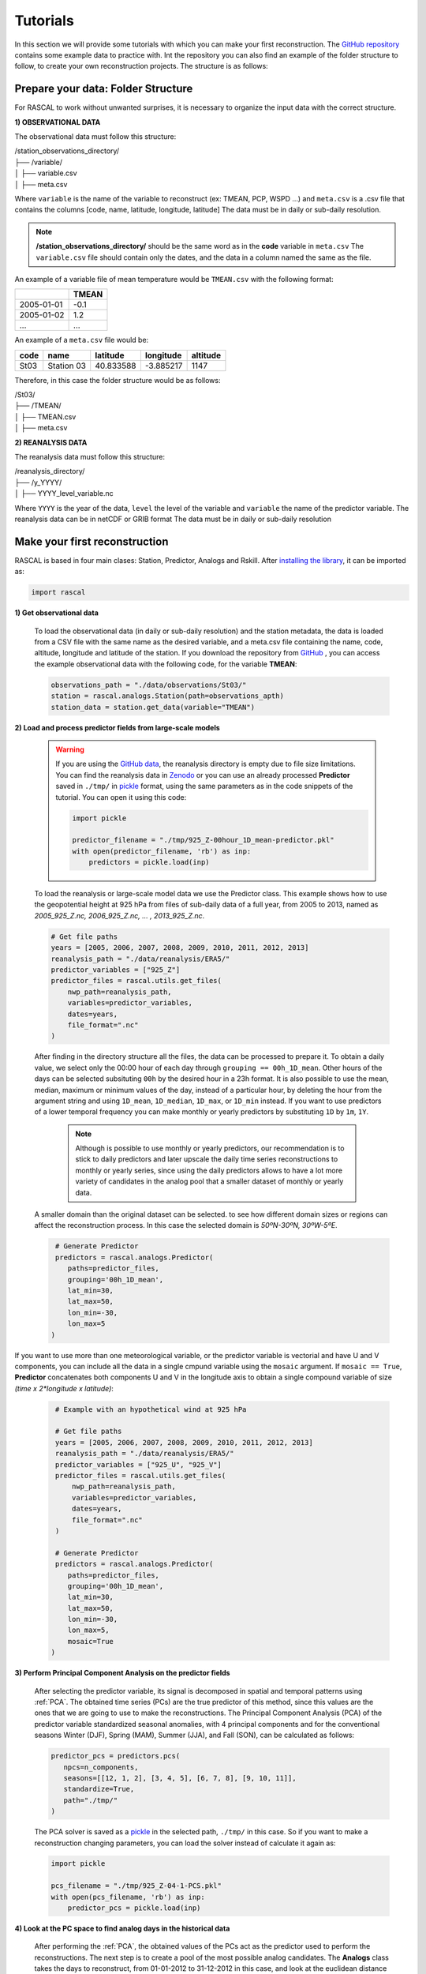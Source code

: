 Tutorials
===================

In this section we will provide some tutorials with which you can make your first reconstruction. The `GitHub repository <https://github.com/alvaro-gc95/RASCAL>`_ contains some example data to practice with.
Int the repository you can also find an example of the folder structure to follow, to create your own reconstruction projects. The structure is as follows:


Prepare your data: Folder Structure
-------------------------------------

For RASCAL to work without unwanted surprises, it is necessary to organize the input data with the correct structure.

**1) OBSERVATIONAL DATA**

The observational data must follow this structure:


| /station_observations_directory/
| ├── /variable/
| │ ├── variable.csv
| │ ├── meta.csv

Where ``variable`` is the name of the variable to reconstruct (ex: TMEAN, PCP, WSPD ...)
and ``meta.csv`` is a .csv file that contains the columns [code, name, latitude, longitude, latitude]
The data must be in daily or sub-daily resolution.

.. note::
    **/station_observations_directory/** should be the same word as in the **code** variable in ``meta.csv``
    The ``variable.csv`` file should contain only the dates, and the data in a column named the same as the file.
   
   
An example of a variable file of mean temperature would be ``TMEAN.csv`` with the following format:

+-------------+---------------+
|             |     TMEAN     |
+=============+===============+
| 2005-01-01  |     -0.1      |
+-------------+---------------+
| 2005-01-02  |      1.2      |
+-------------+---------------+
|     ...     |      ...      |
+-------------+---------------+

An example of a ``meta.csv`` file would be:

+-------------+---------------+-------------+---------------+-------------+
|    code     |     name      |   latitude  |   longitude   |  altitude   |
+=============+===============+=============+===============+=============+
|    St03     |  Station 03   |   40.833588 |   -3.885217   |    1147     |
+-------------+---------------+-------------+---------------+-------------+


Therefore, in this case the folder structure would be as follows:

| /St03/
| ├── /TMEAN/
| │ ├── TMEAN.csv
| │ ├── meta.csv


**2) REANALYSIS DATA**

The reanalysis data must follow this structure:

| /reanalysis_directory/
| ├── /y_YYYY/
| │ ├── YYYY_level_variable.nc

Where ``YYYY`` is the year of the data,
``level`` the level of the variable and 
``variable`` the name of the predictor variable.
The reanalysis data can be in netCDF or GRIB format
The data must be in daily or sub-daily resolution


Make your first reconstruction
------------------------------------

RASCAL is based in four main clases: Station, Predictor, Analogs and Rskill. After `installing the library <https://rascalv100.readthedocs.io/en/latest/installation.html#installation-via-pypi>`_, it can be imported as:

.. code-block:: python

   import rascal


**1) Get observational data**

   To load the observational data (in daily or sub-daily resolution) and the station metadata, the data is loaded from a CSV file with the same name as the desired variable, and a meta.csv file containing the name, code, altitude, longitude and latitude of the station. If you download the repository from `GitHub <https://github.com/alvaro-gc95/RASCAL>`_ , you can access the example observational data with the following code, for the variable **TMEAN**:

   .. code-block:: python
   
      observations_path = "./data/observations/St03/"
      station = rascal.analogs.Station(path=observations_apth)
      station_data = station.get_data(variable="TMEAN")


**2) Load and process predictor fields from large-scale models**


   .. warning::
       If you are using the `GitHub data <https://github.com/alvaro-gc95/RASCAL/tree/master/data>`_, the reanalysis directory is empty due to file size limitations. You can find the reanalysis data in `Zenodo <https://zenodo.org/records/10592595>`_ or you can use an already processed **Predictor** saved in ``./tmp/`` in `pickle <https://docs.python.org/3/library/pickle.html>`_ format, using the same parameters as in the code snippets of the tutorial. You can open it using this code:

       .. code-block:: python 
    
           import pickle 
       
           predictor_filename = "./tmp/925_Z-00hour_1D_mean-predictor.pkl"
           with open(predictor_filename, 'rb') as inp:
               predictors = pickle.load(inp)


   To load the reanalysis or large-scale model data we use the Predictor class. This example shows how to use the geopotential height at 925 hPa from files of sub-daily data of a full year, from 2005 to 2013, named as *2005_925_Z.nc, 2006_925_Z.nc, ... , 2013_925_Z.nc*. 
   
   .. code-block:: python
   
      # Get file paths
      years = [2005, 2006, 2007, 2008, 2009, 2010, 2011, 2012, 2013]
      reanalysis_path = "./data/reanalysis/ERA5/"
      predictor_variables = ["925_Z"]
      predictor_files = rascal.utils.get_files(
          nwp_path=reanalysis_path,
          variables=predictor_variables,
          dates=years,
          file_format=".nc"
      )

   
   After finding in the directory structure all the files, the data can be processed to prepare it. To obtain a daily value, we select only the 00:00 hour of each day through ``grouping == 00h_1D_mean``. Other hours of the days can be selected subsituting ``00h`` by the desired hour in a 23h format. It is also possible to use the mean, median, maximum or minimum values of the day, instead of a particular hour, by deleting the hour from the argument string and using ``1D_mean``, ``1D_median``, ``1D_max``, or ``1D_min`` instead. If you want to use predictors of a lower temporal frequency you can make monthly or yearly predictors by substituting ``1D`` by ``1m``, ``1Y``.
   
    .. note::

       Although is possible to use monthly or yearly predictors, our recommendation is to stick to daily predictors and later upscale the daily time series reconstructions to monthly or yearly series, since using the daily predictors allows to have a lot more variety of candidates in the analog pool that a smaller dataset of monthly or yearly data. 
   

   A smaller domain than the original dataset can be selected. to see how different domain sizes or regions can affect the reconstruction process. In this case the selected domain is *50ºN-30ºN, 30ºW-5ºE*. 

   .. code-block:: python
   
      # Generate Predictor
      predictors = rascal.analogs.Predictor(
         paths=predictor_files,
         grouping='00h_1D_mean',
         lat_min=30,
         lat_max=50,
         lon_min=-30,
         lon_max=5
     )
     
If you want to use more than one meteorological variable, or the predictor variable is vectorial and have U and V components, you can include all the data in a single cmpund variable using the ``mosaic`` argument. If ``mosaic == True``, **Predictor** concatenates both components U and V in the longitude axis to obtain a single compound variable of size *(time x 2*longitude x latitude)*:
     
    .. code-block:: python
   
      # Example with an hypothetical wind at 925 hPa
   
      # Get file paths
      years = [2005, 2006, 2007, 2008, 2009, 2010, 2011, 2012, 2013]
      reanalysis_path = "./data/reanalysis/ERA5/"
      predictor_variables = ["925_U", "925_V"]
      predictor_files = rascal.utils.get_files(
          nwp_path=reanalysis_path,
          variables=predictor_variables,
          dates=years,
          file_format=".nc"
      )

      # Generate Predictor
      predictors = rascal.analogs.Predictor(
         paths=predictor_files,
         grouping='00h_1D_mean',
         lat_min=30,
         lat_max=50,
         lon_min=-30,
         lon_max=5,
         mosaic=True
     )

**3) Perform Principal Component Analysis on the predictor fields**

   After selecting the predictor variable, its signal is decomposed in spatial and temporal patterns using :ref:`PCA`. The obtained time series (PCs) are the true predictor of this method, since this values are the ones that we are going to use to make the reconstructions.
   The Principal Component Analysis (PCA) of the predictor variable standardized seasonal anomalies, with 4 principal components and for the conventional seasons Winter (DJF), Spring (MAM), Summer (JJA), and Fall (SON),  can be calculated as follows:
   
   .. code-block:: python
   
      predictor_pcs = predictors.pcs(
         npcs=n_components,
         seasons=[[12, 1, 2], [3, 4, 5], [6, 7, 8], [9, 10, 11]],
         standardize=True,
         path="./tmp/"
      )
      
   The PCA solver is saved as a `pickle <https://docs.python.org/3/library/pickle.html>`_ in the selected path, ``./tmp/`` in this case. So if you want to make a reconstruction changing parameters, you can load the solver instead of calculate it again as:
   
   .. code-block:: python  
   
      import pickle 
      
      pcs_filename = "./tmp/925_Z-04-1-PCS.pkl"
      with open(pcs_filename, 'rb') as inp:
          predictor_pcs = pickle.load(inp)

**4) Look at the PC space to find analog days in the historical data**

   After performing the :ref:`PCA`, the obtained values of the PCs act as the predictor used to perform the reconstructions. The next step is to create a pool of the most possible analog candidates. The **Analogs** class takes the days to reconstruct, from 01-01-2012 to 31-12-2012 in this case, and look at the euclidean distance in the PCs space.

   .. code-block:: python
   
      import datetime
      import pandas as pd
   
      # Reconstruction period
      reconstruction_dates = pd.date_range(
          start=datetime.datetime(2012, 1, 1),
          end=datetime.datetime(2012, 12, 31),
          freq='1D'
      )
   
      analogs = rascal.analogs.Analogs(
          pcs=predictor_pcs, 
          observations=station_data, 
          dates=reconstruction_dates
      )

.. image:: 
  ../images/pc_space.png
  
**5) Reconstruct or extend missing observational data**

   After calculating the distances of all the days to each day to reconstruct, a pool of the N closest days in the PCs space is selected, setting ``pool_size = N`` in the ``Analogs.reconstruct()`` class method, where **N <= days in PCs**. To select the best analog, you can choose between three different similarity methods: ``closest``, ``average``, or ``quantilemap``.
   
   The **closest** method selects the day with the smaller euclidean distace in the PCs space:

   .. code-block:: python

      reconstruction = analogs.reconstruct(
          pool_size=30,
          method='closest'
          )
          
   .. image:: 
      ../images/closest.png
      
   The **average** method takes the *M* days with the smaller distance in the pool, and averages them, weighting them by the inverse of the square root of the distance:
   
   .. code-block:: python

      m = 10
      reconstruction = analogs.reconstruct(
          pool_size=30,
          method='average',
          sample_size=m
          )
          
   .. image:: 
      ../images/average.png
      
   The **quantilemap** method requires of another *mapping variable*, a variable highly correlated to the predictand variable, and calculates its quantile in its distribution in the analog pool,
   then it chooses the day which its historical data occupies the same quantile in the pool distribution as the mapping variable. In this case we used the 2m temperature of the reanalysis ("SURF_T").

   .. code-block:: python

      # Get file paths
      years = [2005, 2006, 2007, 2008, 2009, 2010, 2011, 2012, 2013]
      reanalysis_path = "./data/reanalysis/ERA5/"
      mapping_variable_name = ["SURF_T"]
      predictor_files = rascal.utils.get_files(
          nwp_path=reanalysis_path,
          variables=mapping_variable_name,
          dates=years,
          file_format=".nc"
      )

      # Predictor class of the mapping variable
      mapping_variable = rascal.analogs.Predictor(
         paths=predictor_files,
         grouping='00h_1D_mean',
         lat_min=30,
         lat_max=50,
         lon_min=-30,
         lon_max=5
      )
      reconstruction = analogs.reconstruct(
          pool_size=30,
          method='quantilemap',
          mapping_variable=mapping_variable
       )
          
   .. image:: 
      ../images/quantiles.png
      
.. note::
    The mapping variable can be the same variable as the predictand but from the reanalysis. This method allows to remove the bias of the reanalysis and to consider local phenomena seen in the observations that the reanalysis cannot resolve.
        
    Other variables can be used as long as they are highly correlated, and sometimes it can give better results than using the same variable as the predictand, if that variable is badly resolved in the reanalysis.
    
    
Validate your reconstructions
--------------------------------

When looking for analog days, it is possible that the days with the most similar large-scale patterns are day few days before or after the date to reconstruct, due to atmospheric persistence effects. To see how well the method perform without the influence of persistence effects, while also creating a *testing-training* period split, is to use validation windows.
For each day to be reconstructed, you can omit from the pool the N days before and/or after it. This way, you do not consider these days in the reconstruction, while reconstructing a day with a dataset "independent" of the period to be reconstructed.
This is implemented in ``Analogs.reconstruct()`` using the ``vw_size`` and ``vw_type`` arguments. Where ``vw_size`` determines the total number of days to discard around the day to be reconstructed, and ``vw_type`` determines the type of gap, omitting the days before if ``vw_type = 'forward'``, the days after if ``vw_type = 'backward'``, and the half days before and half days after if ``vw_type = 'centered'``.
For example, the last part of the last code snippet can be validated using a centered window of 30 days using:

   .. code-block:: python

      reconstruction = analogs.reconstruct(
          pool_size=30,
          method='quantilemap',
          mapping_variable=mapping_variable,
          vw_size=30,
          vw_type='centered'
       )
          








